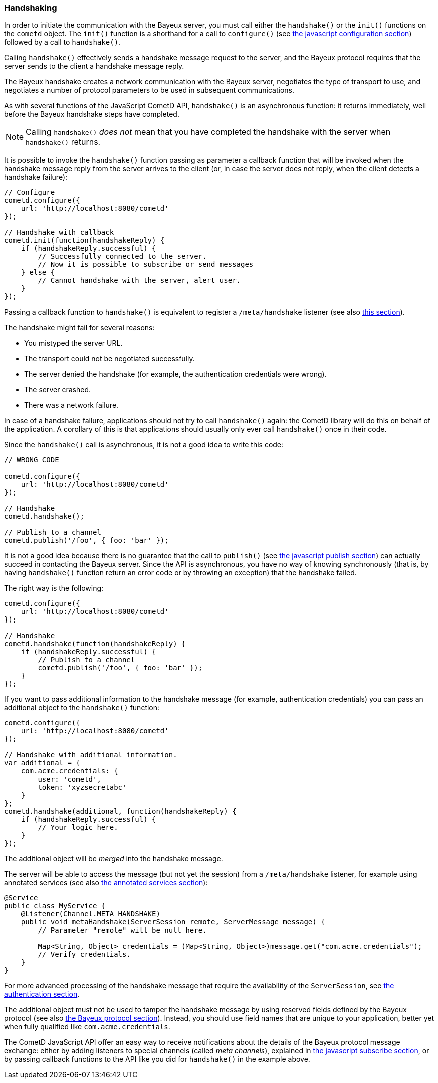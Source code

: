 
[[_javascript_handshake]]
=== Handshaking

In order to initiate the communication with the Bayeux server, you must call
either the `handshake()` or the `init()` functions on the `cometd` object.
The `init()` function is a shorthand for a call to `configure()` (see
<<_javascript_configure,the javascript configuration section>>) followed by
a call to `handshake()`.

Calling `handshake()` effectively sends a handshake message request to the
server, and the Bayeux protocol requires that the server sends to the client
a handshake message reply.

The Bayeux handshake creates a network communication with the Bayeux server,
negotiates the type of transport to use, and negotiates a number of protocol
parameters to be used in subsequent communications.

As with several functions of the JavaScript CometD API, `handshake()` is an
asynchronous function: it returns immediately, well before the Bayeux handshake
steps have completed.

[NOTE]
====
Calling `handshake()` _does not_ mean that you have completed the handshake
with the server when `handshake()` returns.
====

It is possible to invoke the `handshake()` function passing as parameter a
callback function that will be invoked when the handshake message reply from
the server arrives to the client (or, in case the server does not reply, when
the client detects a handshake failure):

====
[source,javascript]
----
// Configure
cometd.configure({
    url: 'http://localhost:8080/cometd'
});

// Handshake with callback
cometd.init(function(handshakeReply) {
    if (handshakeReply.successful) {
        // Successfully connected to the server.
        // Now it is possible to subscribe or send messages
    } else {
        // Cannot handshake with the server, alert user.
    }
});
----
====

Passing a callback function to `handshake()` is equivalent to register a
`/meta/handshake` listener (see also <<_javascript_subscribe_vs_listen,this section>>).

The handshake might fail for several reasons:

* You mistyped the server URL.
* The transport could not be negotiated successfully.
* The server denied the handshake (for example, the authentication credentials were wrong).
* The server crashed.
* There was a network failure.

In case of a handshake failure, applications should not try to call `handshake()`
again: the CometD library will do this on behalf of the application.
A corollary of this is that applications should usually only ever call `handshake()`
once in their code.

Since the `handshake()` call is asynchronous, it is not a good idea to write this code:

====
[source,javascript]
----
// WRONG CODE

cometd.configure({
    url: 'http://localhost:8080/cometd'
});

// Handshake
cometd.handshake();

// Publish to a channel
cometd.publish('/foo', { foo: 'bar' });
----
====

It is not a good idea because there is no guarantee that the call to `publish()` (see
<<_javascript_publish,the javascript publish section>>) can actually succeed in contacting
the Bayeux server.
Since the API is asynchronous, you have no way of knowing synchronously (that is, by having
`handshake()` function return an error code or by throwing an exception) that the handshake failed.

The right way is the following:

====
[source,javascript]
----
cometd.configure({
    url: 'http://localhost:8080/cometd'
});

// Handshake
cometd.handshake(function(handshakeReply) {
    if (handshakeReply.successful) {
        // Publish to a channel
        cometd.publish('/foo', { foo: 'bar' });
    }
});
----
====

If you want to pass additional information to the handshake message (for example,
authentication credentials) you can pass an additional object to the `handshake()` function:

====
[source,javascript]
----
cometd.configure({
    url: 'http://localhost:8080/cometd'
});

// Handshake with additional information.
var additional = {
    com.acme.credentials: {
        user: 'cometd',
        token: 'xyzsecretabc'
    }
};
cometd.handshake(additional, function(handshakeReply) {
    if (handshakeReply.successful) {
        // Your logic here.
    }
});
----
====

The additional object will be _merged_ into the handshake message.

The server will be able to access the message (but not yet the session)
from a `/meta/handshake` listener, for example using annotated services
(see also <<_java_server_services_annotated,the annotated services section>>):

====
[source,java]
----
@Service
public class MyService {
    @Listener(Channel.META_HANDSHAKE)
    public void metaHandshake(ServerSession remote, ServerMessage message) {
        // Parameter "remote" will be null here.

        Map<String, Object> credentials = (Map<String, Object>)message.get("com.acme.credentials");
        // Verify credentials.
    }
}
----
====

For more advanced processing of the handshake message that require the
availability of the `ServerSession`, see
<<_java_server_authentication,the authentication section>>.

The additional object must not be used to tamper the handshake message by using
reserved fields defined by the Bayeux protocol (see also <<_bayeux,the Bayeux protocol section>>).
Instead, you should use field names that are unique to your application, better
yet when fully qualified like `com.acme.credentials`.

The CometD JavaScript API offer an easy way to receive notifications about the
details of the Bayeux protocol message exchange: either by adding listeners to
special channels (called _meta channels_), explained in
<<_javascript_subscribe,the javascript subscribe section>>, or by passing callback
functions to the API like you did for `handshake()` in the example above.
